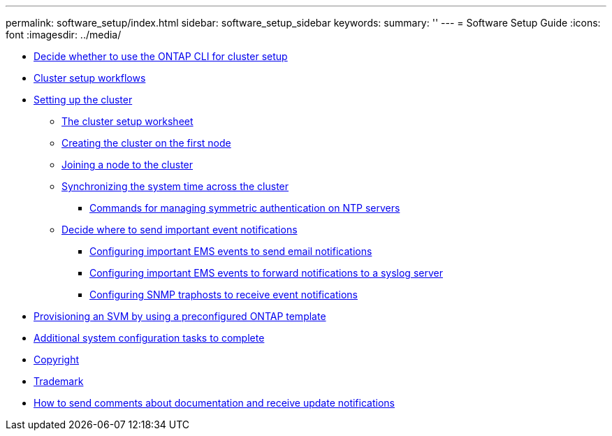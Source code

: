 ---
permalink: software_setup/index.html
sidebar: software_setup_sidebar
keywords:
summary: ''
---
= Software Setup Guide
:icons: font
:imagesdir: ../media/

* xref:concept_decide_whether_to_use_ontap_cli.adoc[Decide whether to use the ONTAP CLI for cluster setup]
* xref:concept_cluster_setup_workflows.adoc[Cluster setup workflows]
* xref:concept_setting_up_the_cluster.adoc[Setting up the cluster]
 ** xref:reference_the_cluster_setup_worksheet.adoc[The cluster setup worksheet]
 ** xref:task_creating_the_cluster_on_the_first_node.adoc[Creating the cluster on the first node]
 ** xref:task_joining_a_node_to_the_cluster.adoc[Joining a node to the cluster]
 ** xref:task_synchronizing_the_system_time_across_the_cluster.adoc[Synchronizing the system time across the cluster]
  *** xref:reference_commands_for_managing_ntp_servers.adoc[Commands for managing symmetric authentication on NTP servers]
 ** xref:task_deciding_where_to_send_important_event_notifications.adoc[Decide where to send important event notifications]
  *** xref:task_configuring_important_ems_events_to_send_email_notifications.adoc[Configuring important EMS events to send email notifications]
  *** xref:task_configuring_important_ems_events_to_forward_notifications_to_a_syslog_server.adoc[Configuring important EMS events to forward notifications to a syslog server]
  *** xref:task_configuring_snmp_traphosts_to_receive_event_notifications.adoc[Configuring SNMP traphosts to receive event notifications]
* xref:task_creating_an_svm_using_ontap_template.adoc[Provisioning an SVM by using a preconfigured ONTAP template]
* xref:concept_additional_system_configuration_tasks_to_complete.adoc[Additional system configuration tasks to complete]
* xref:reference_copyright.adoc[Copyright]
* xref:reference_trademark.adoc[Trademark]
* xref:concept_how_to_send_comments_about_documentation_and_receive_update_notifications_netapp_post_preface.adoc[How to send comments about documentation and receive update notifications]
